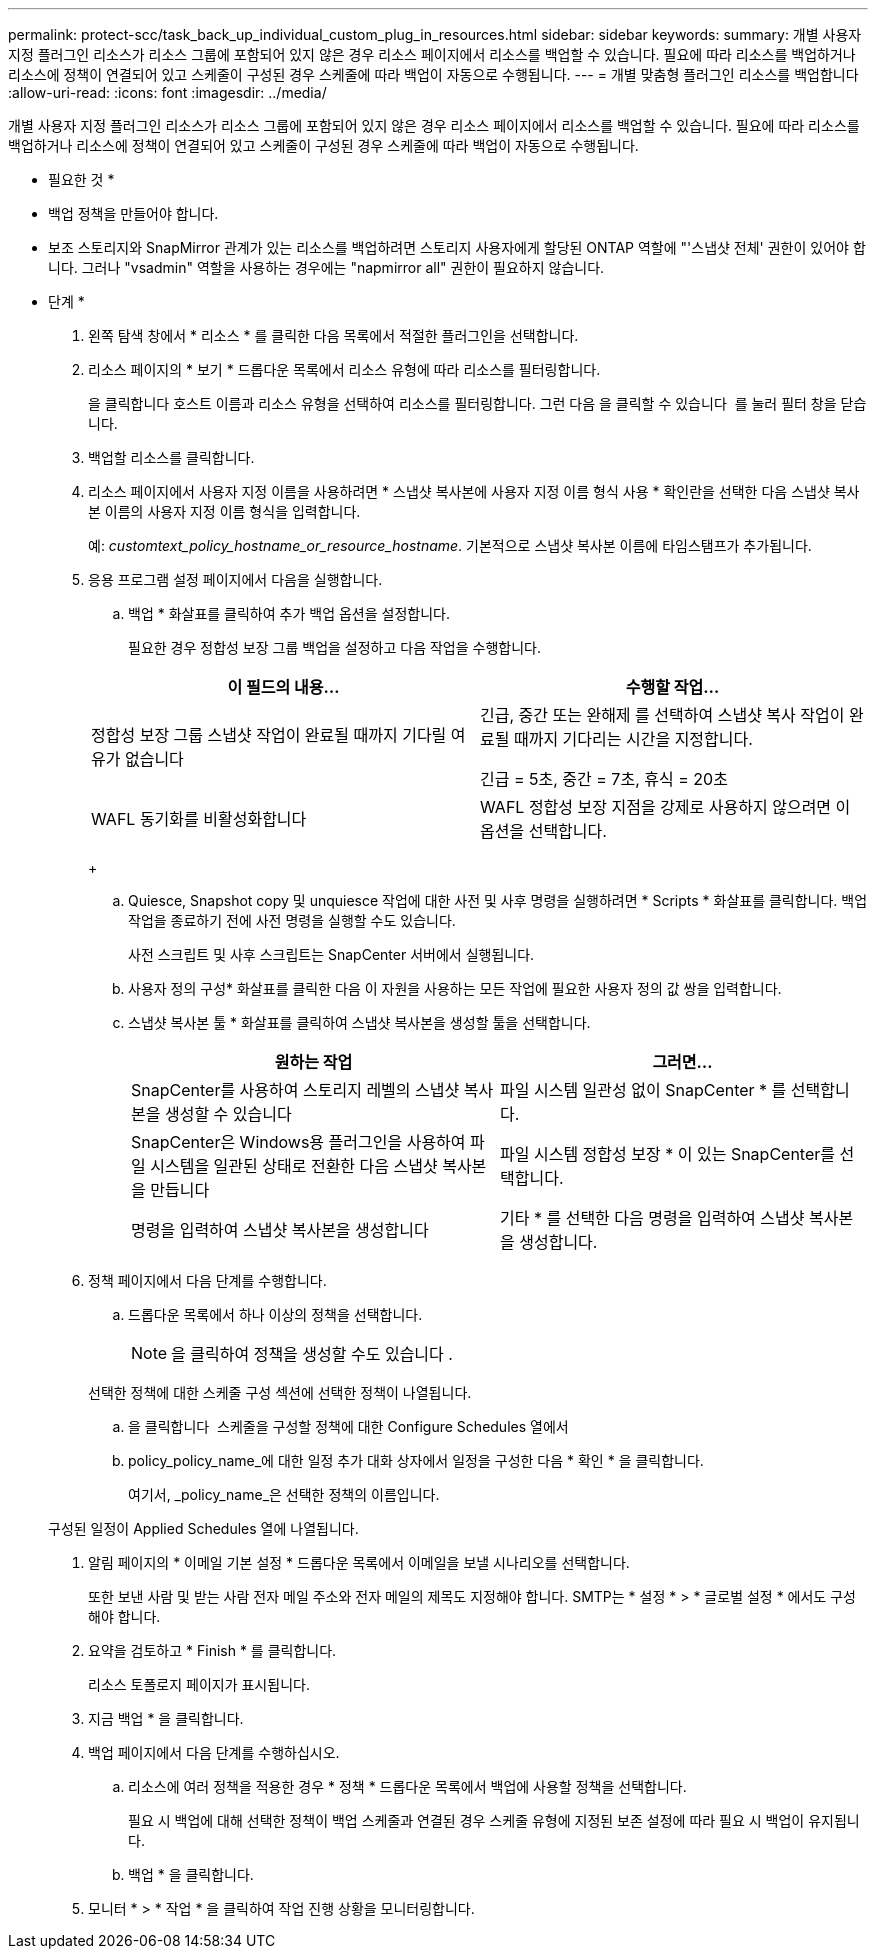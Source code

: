 ---
permalink: protect-scc/task_back_up_individual_custom_plug_in_resources.html 
sidebar: sidebar 
keywords:  
summary: 개별 사용자 지정 플러그인 리소스가 리소스 그룹에 포함되어 있지 않은 경우 리소스 페이지에서 리소스를 백업할 수 있습니다. 필요에 따라 리소스를 백업하거나 리소스에 정책이 연결되어 있고 스케줄이 구성된 경우 스케줄에 따라 백업이 자동으로 수행됩니다. 
---
= 개별 맞춤형 플러그인 리소스를 백업합니다
:allow-uri-read: 
:icons: font
:imagesdir: ../media/


[role="lead"]
개별 사용자 지정 플러그인 리소스가 리소스 그룹에 포함되어 있지 않은 경우 리소스 페이지에서 리소스를 백업할 수 있습니다. 필요에 따라 리소스를 백업하거나 리소스에 정책이 연결되어 있고 스케줄이 구성된 경우 스케줄에 따라 백업이 자동으로 수행됩니다.

* 필요한 것 *

* 백업 정책을 만들어야 합니다.
* 보조 스토리지와 SnapMirror 관계가 있는 리소스를 백업하려면 스토리지 사용자에게 할당된 ONTAP 역할에 "'스냅샷 전체' 권한이 있어야 합니다. 그러나 "vsadmin" 역할을 사용하는 경우에는 "napmirror all" 권한이 필요하지 않습니다.


* 단계 *

. 왼쪽 탐색 창에서 * 리소스 * 를 클릭한 다음 목록에서 적절한 플러그인을 선택합니다.
. 리소스 페이지의 * 보기 * 드롭다운 목록에서 리소스 유형에 따라 리소스를 필터링합니다.
+
을 클릭합니다 image:../media/filter_icon.gif[""]호스트 이름과 리소스 유형을 선택하여 리소스를 필터링합니다. 그런 다음 을 클릭할 수 있습니다 image:../media/filter_icon.gif[""] 를 눌러 필터 창을 닫습니다.

. 백업할 리소스를 클릭합니다.
. 리소스 페이지에서 사용자 지정 이름을 사용하려면 * 스냅샷 복사본에 사용자 지정 이름 형식 사용 * 확인란을 선택한 다음 스냅샷 복사본 이름의 사용자 지정 이름 형식을 입력합니다.
+
예: _customtext_policy_hostname_or_resource_hostname_. 기본적으로 스냅샷 복사본 이름에 타임스탬프가 추가됩니다.

. 응용 프로그램 설정 페이지에서 다음을 실행합니다.
+
.. 백업 * 화살표를 클릭하여 추가 백업 옵션을 설정합니다.
+
필요한 경우 정합성 보장 그룹 백업을 설정하고 다음 작업을 수행합니다.

+
|===
| 이 필드의 내용... | 수행할 작업... 


 a| 
정합성 보장 그룹 스냅샷 작업이 완료될 때까지 기다릴 여유가 없습니다
 a| 
긴급, 중간 또는 완해제 를 선택하여 스냅샷 복사 작업이 완료될 때까지 기다리는 시간을 지정합니다.

긴급 = 5초, 중간 = 7초, 휴식 = 20초



 a| 
WAFL 동기화를 비활성화합니다
 a| 
WAFL 정합성 보장 지점을 강제로 사용하지 않으려면 이 옵션을 선택합니다.

|===
+
image:../media/application_settings.gif[""]

.. Quiesce, Snapshot copy 및 unquiesce 작업에 대한 사전 및 사후 명령을 실행하려면 * Scripts * 화살표를 클릭합니다. 백업 작업을 종료하기 전에 사전 명령을 실행할 수도 있습니다.
+
사전 스크립트 및 사후 스크립트는 SnapCenter 서버에서 실행됩니다.

.. 사용자 정의 구성* 화살표를 클릭한 다음 이 자원을 사용하는 모든 작업에 필요한 사용자 정의 값 쌍을 입력합니다.
.. 스냅샷 복사본 툴 * 화살표를 클릭하여 스냅샷 복사본을 생성할 툴을 선택합니다.
+
|===
| 원하는 작업 | 그러면... 


 a| 
SnapCenter를 사용하여 스토리지 레벨의 스냅샷 복사본을 생성할 수 있습니다
 a| 
파일 시스템 일관성 없이 SnapCenter * 를 선택합니다.



 a| 
SnapCenter은 Windows용 플러그인을 사용하여 파일 시스템을 일관된 상태로 전환한 다음 스냅샷 복사본을 만듭니다
 a| 
파일 시스템 정합성 보장 * 이 있는 SnapCenter를 선택합니다.



 a| 
명령을 입력하여 스냅샷 복사본을 생성합니다
 a| 
기타 * 를 선택한 다음 명령을 입력하여 스냅샷 복사본을 생성합니다.

|===


. 정책 페이지에서 다음 단계를 수행합니다.
+
.. 드롭다운 목록에서 하나 이상의 정책을 선택합니다.
+

NOTE: 을 클릭하여 정책을 생성할 수도 있습니다 image:../media/add_policy_from_resourcegroup.gif[""].

+
선택한 정책에 대한 스케줄 구성 섹션에 선택한 정책이 나열됩니다.

.. 을 클릭합니다 image:../media/add_policy_from_resourcegroup.gif[""] 스케줄을 구성할 정책에 대한 Configure Schedules 열에서
.. policy_policy_name_에 대한 일정 추가 대화 상자에서 일정을 구성한 다음 * 확인 * 을 클릭합니다.
+
여기서, _policy_name_은 선택한 정책의 이름입니다.

+
구성된 일정이 Applied Schedules 열에 나열됩니다.



. 알림 페이지의 * 이메일 기본 설정 * 드롭다운 목록에서 이메일을 보낼 시나리오를 선택합니다.
+
또한 보낸 사람 및 받는 사람 전자 메일 주소와 전자 메일의 제목도 지정해야 합니다. SMTP는 * 설정 * > * 글로벌 설정 * 에서도 구성해야 합니다.

. 요약을 검토하고 * Finish * 를 클릭합니다.
+
리소스 토폴로지 페이지가 표시됩니다.

. 지금 백업 * 을 클릭합니다.
. 백업 페이지에서 다음 단계를 수행하십시오.
+
.. 리소스에 여러 정책을 적용한 경우 * 정책 * 드롭다운 목록에서 백업에 사용할 정책을 선택합니다.
+
필요 시 백업에 대해 선택한 정책이 백업 스케줄과 연결된 경우 스케줄 유형에 지정된 보존 설정에 따라 필요 시 백업이 유지됩니다.

.. 백업 * 을 클릭합니다.


. 모니터 * > * 작업 * 을 클릭하여 작업 진행 상황을 모니터링합니다.


